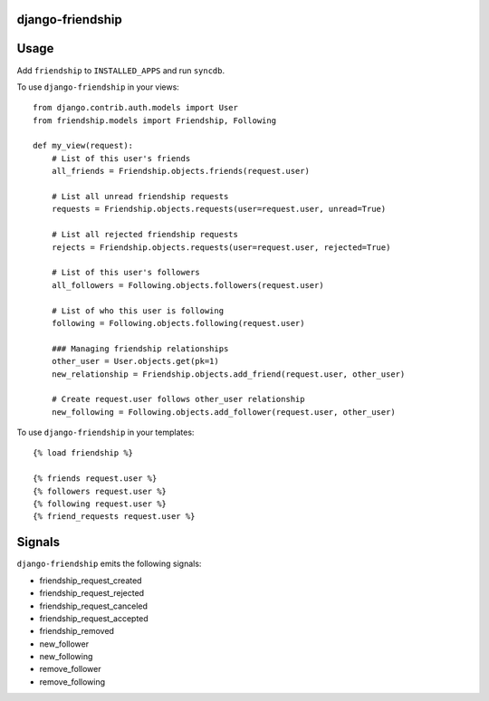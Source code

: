 django-friendship
=================

Usage
=====

Add ``friendship`` to ``INSTALLED_APPS`` and run ``syncdb``.

To use ``django-friendship`` in your views::

    from django.contrib.auth.models import User
    from friendship.models import Friendship, Following

    def my_view(request):
        # List of this user's friends 
        all_friends = Friendship.objects.friends(request.user)

        # List all unread friendship requests 
        requests = Friendship.objects.requests(user=request.user, unread=True)

        # List all rejected friendship requests 
        rejects = Friendship.objects.requests(user=request.user, rejected=True) 

        # List of this user's followers 
        all_followers = Following.objects.followers(request.user)

        # List of who this user is following 
        following = Following.objects.following(request.user) 

        ### Managing friendship relationships
        other_user = User.objects.get(pk=1)
        new_relationship = Friendship.objects.add_friend(request.user, other_user)

        # Create request.user follows other_user relationship
        new_following = Following.objects.add_follower(request.user, other_user) 

To use ``django-friendship`` in your templates::

   {% load friendship %}

   {% friends request.user %} 
   {% followers request.user %}
   {% following request.user %} 
   {% friend_requests request.user %} 

Signals
=======

``django-friendship`` emits the following signals:

* friendship_request_created
* friendship_request_rejected
* friendship_request_canceled
* friendship_request_accepted 
* friendship_removed
* new_follower
* new_following
* remove_follower
* remove_following

